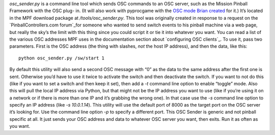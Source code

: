 
`osc_sender.py` is a command line tool which sends OSC commands to an
OSC server, such as the Mission Pinball Framework with the OSC plug-
in. (It will also work with pyprocgame with the `OSC mode Brian
created`_ for it.) It’s located in the MPF download package at
`/tools/osc_sender.py`. This tool was originally created in response
to a request on the `PinballControllers.com forum`_for someone who
wanted to send switch events to his pinball machine via a web page,
but really the sky’s the limit with this thing since you could script
it or tie it into whatever you want. You can read a list of the
various OSC addresses MPF uses in the documentation section about
`configuring OSC clients`_. To use it, pass two parameters. First is
the OSC address (the thing with slashes, *not* the host IP address),
and then the data, like this:


::

    
    python osc_sender.py /sw/start 1


By default this utility will also send a second OSC message with “0”
as the data to the same address after the first one is sent. Otherwise
you’d have to use it twice to activate the switch and then deactivate
the switch. If you want to not do this (like if you want to set a
switch and then keep it set), then add a `-t` command line option to
enable “toggle” mode. Also this will pull the local IP address via
Python, but that might not be the IP address you want to use (like if
you’re using it on a network or if there is more than one IP and it’s
grabbing the wrong one). In that case use the `-s` command line option
to specify an IP address (like `-s 10.0.1.14`). This utility will use
the default port of 8000 as the target port on the OSC server it’s
looking for. Use the command line option `-p` to specify a different
port. This OSC Sender is generic and not pinball specific at all. It
just sends your OSC address and data to whatever OSC server you want,
then exits. Run it as often as you want.

.. _PinballControllers.com forum: http://www.pinballcontrollers.com/forum/index.php?topic=1394
.. _OSC mode Brian created: https://missionpinball.com/blog/2013/11/controlling-pyprocgame-via-an-iphone-or-ipad-with-osc/
.. _configuring OSC clients: https://missionpinball.com/docs/plugins/osc-module/configuring-osc-clients/


